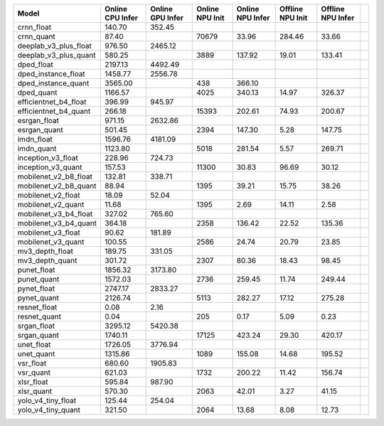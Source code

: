 ============================================= ======= ======= ======= ======= ======= ======= ==
Model                                         Online  Online  Online  Online  Offline Offline   
                                              CPU     GPU     NPU     NPU     NPU     NPU       
                                              Infer   Infer   Init    Infer   Init    Infer     
============================================= ======= ======= ======= ======= ======= ======= ==
crnn_float                                     140.70  352.45                                   
crnn_quant                                      87.40           70679   33.96  284.46   33.66   
deeplab_v3_plus_float                          976.50 2465.12                                   
deeplab_v3_plus_quant                          580.25            3889  137.92   19.01  133.41   
dped_float                                    2197.13 4492.49                                   
dped_instance_float                           1458.77 2556.78                                   
dped_instance_quant                           3565.00             438  366.10                   
dped_quant                                    1166.57            4025  340.13   14.97  326.37   
efficientnet_b4_float                          396.99  945.97                                   
efficientnet_b4_quant                          266.18           15393  202.61   74.93  200.67   
esrgan_float                                   971.15 2632.86                                   
esrgan_quant                                   501.45            2394  147.30    5.28  147.75   
imdn_float                                    1596.76 4181.09                                   
imdn_quant                                    1123.80            5018  281.54    5.57  269.71   
inception_v3_float                             228.96  724.73                                   
inception_v3_quant                             157.53           11300   30.83   96.69   30.12   
mobilenet_v2_b8_float                          132.81  338.71                                   
mobilenet_v2_b8_quant                           88.94            1395   39.21   15.75   38.26   
mobilenet_v2_float                              18.09   52.04                                   
mobilenet_v2_quant                              11.68            1395    2.69   14.11    2.58   
mobilenet_v3_b4_float                          327.02  765.60                                   
mobilenet_v3_b4_quant                          364.18            2358  136.42   22.52  135.36   
mobilenet_v3_float                              90.62  181.89                                   
mobilenet_v3_quant                             100.55            2586   24.74   20.79   23.85   
mv3_depth_float                                189.75  331.05                                   
mv3_depth_quant                                301.72            2307   80.36   18.43   98.45   
punet_float                                   1856.32 3173.80                                   
punet_quant                                   1572.03            2736  259.45   11.74  249.44   
pynet_float                                   2747.17 2833.27                                   
pynet_quant                                   2126.74            5113  282.27   17.12  275.28   
resnet_float                                     0.08    2.16                                   
resnet_quant                                     0.04             205    0.17    5.09    0.23   
srgan_float                                   3295.12 5420.38                                   
srgan_quant                                   1740.11           17125  423.24   29.30  420.17   
unet_float                                    1726.05 3776.94                                   
unet_quant                                    1315.86            1089  155.08   14.68  195.52   
vsr_float                                      680.60 1905.83                                   
vsr_quant                                      621.03            1732  200.22   11.42  156.74   
xlsr_float                                     595.84  987.90                                   
xlsr_quant                                     570.30            2063   42.01    3.27   41.15   
yolo_v4_tiny_float                             125.44  254.04                                   
yolo_v4_tiny_quant                             321.50            2064   13.68    8.08   12.73   
============================================= ======= ======= ======= ======= ======= ======= ==
